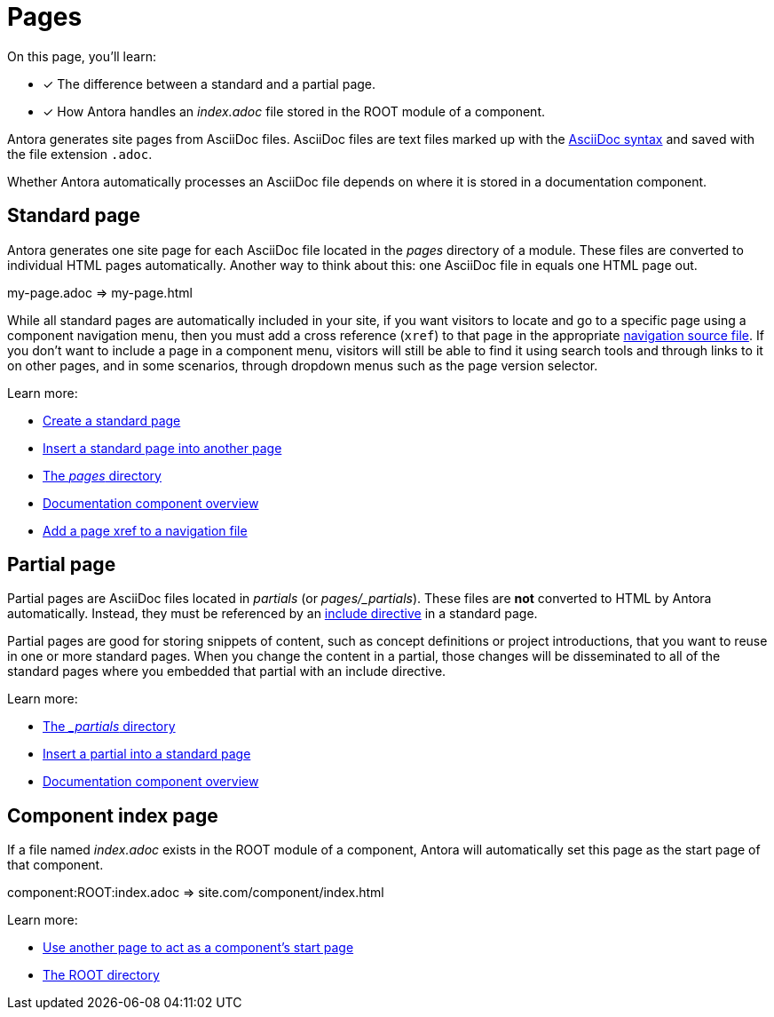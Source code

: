 = Pages
:keywords: Antora file, Antora site page

On this page, you'll learn:

* [x] The difference between a standard and a partial page.
* [x] How Antora handles an [.path]_index.adoc_ file stored in the ROOT module of a component.

Antora generates site pages from AsciiDoc files.
AsciiDoc files are text files marked up with the xref:asciidoc:asciidoc.adoc[AsciiDoc syntax] and saved with the file extension `.adoc`.

Whether Antora automatically processes an AsciiDoc file depends on where it is stored in a documentation component.

[#standard]
== Standard page

Antora generates one site page for each AsciiDoc file located in the [.path]_pages_ directory of a module.
These files are converted to individual HTML pages automatically.
Another way to think about this: one AsciiDoc file in equals one HTML page out.

my-page.adoc => my-page.html

While all standard pages are automatically included in your site, if you want visitors to locate and go to a specific page using a component navigation menu, then you must add a cross reference (`xref`) to that page in the appropriate xref:navigation:index.adoc[navigation source file].
If you don't want to include a page in a component menu, visitors will still be able to find it using search tools and through links to it on other pages, and in some scenarios, through dropdown menus such as the page version selector.

Learn more:

* xref:create-standard-page.adoc[Create a standard page]
* xref:asciidoc:include-content.adoc#include-page[Insert a standard page into another page]
* xref:ROOT:modules.adoc#pages-dir[The _pages_ directory]
* xref:ROOT:component-structure.adoc[Documentation component overview]
* xref:navigation:link-syntax-and-content.adoc#page[Add a page xref to a navigation file]

[#partial]
== Partial page

Partial pages are AsciiDoc files located in [.path]_partials_ (or [.path]_pages/_partials_).
These files are *not* converted to HTML by Antora automatically.
Instead, they must be referenced by an xref:asciidoc:include-content.adoc#include-partial[include directive] in a standard page.

Partial pages are good for storing snippets of content, such as concept definitions or project introductions, that you want to reuse in one or more standard pages.
When you change the content in a partial, those changes will be disseminated to all of the standard pages where you embedded that partial with an include directive.

Learn more:

//* Create a partial page
* xref:ROOT:modules.adoc#partials-dir[The _{blank}_partials_ directory]
* xref:asciidoc:include-content.adoc#include-partial[Insert a partial into a standard page]
* xref:ROOT:component-structure.adoc[Documentation component overview]

== Component index page

If a file named [.path]_index.adoc_ exists in the ROOT module of a component, Antora will automatically set this page as the start page of that component.

component:ROOT:index.adoc => site.com/component/index.html

Learn more:

//* Create a component index page
* xref:ROOT:component-descriptor.adoc#start-page-key[Use another page to act as a component's start page]

//* html extension options
* xref:ROOT:modules.adoc#root-dir[The ROOT directory]

// TIP: see the html strategies for dropping the html and index for URLs

// Site index page
